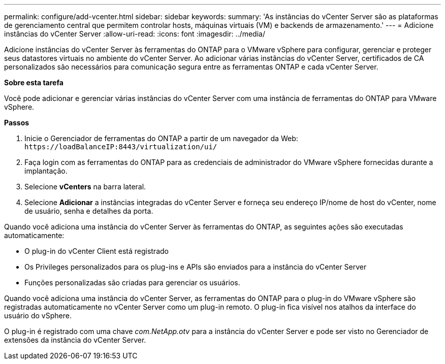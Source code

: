 ---
permalink: configure/add-vcenter.html 
sidebar: sidebar 
keywords:  
summary: 'As instâncias do vCenter Server são as plataformas de gerenciamento central que permitem controlar hosts, máquinas virtuais (VM) e backends de armazenamento.' 
---
= Adicione instâncias do vCenter Server
:allow-uri-read: 
:icons: font
:imagesdir: ../media/


[role="lead"]
Adicione instâncias do vCenter Server às ferramentas do ONTAP para o VMware vSphere para configurar, gerenciar e proteger seus datastores virtuais no ambiente do vCenter Server. Ao adicionar várias instâncias do vCenter Server, certificados de CA personalizados são necessários para comunicação segura entre as ferramentas ONTAP e cada vCenter Server.

*Sobre esta tarefa*

Você pode adicionar e gerenciar várias instâncias do vCenter Server com uma instância de ferramentas do ONTAP para VMware vSphere.

*Passos*

. Inicie o Gerenciador de ferramentas do ONTAP a partir de um navegador da Web: `\https://loadBalanceIP:8443/virtualization/ui/`
. Faça login com as ferramentas do ONTAP para as credenciais de administrador do VMware vSphere fornecidas durante a implantação.
. Selecione *vCenters* na barra lateral.
. Selecione *Adicionar* a instâncias integradas do vCenter Server e forneça seu endereço IP/nome de host do vCenter, nome de usuário, senha e detalhes da porta.


Quando você adiciona uma instância do vCenter Server às ferramentas do ONTAP, as seguintes ações são executadas automaticamente:

* O plug-in do vCenter Client está registrado
* Os Privileges personalizados para os plug-ins e APIs são enviados para a instância do vCenter Server
* Funções personalizadas são criadas para gerenciar os usuários.


Quando você adiciona uma instância do vCenter Server, as ferramentas do ONTAP para o plug-in do VMware vSphere são registradas automaticamente no vCenter Server como um plug-in remoto. O plug-in fica visível nos atalhos da interface do usuário do vSphere.

O plug-in é registrado com uma chave _com.NetApp.otv_ para a instância do vCenter Server e pode ser visto no Gerenciador de extensões da instância do vCenter Server.
